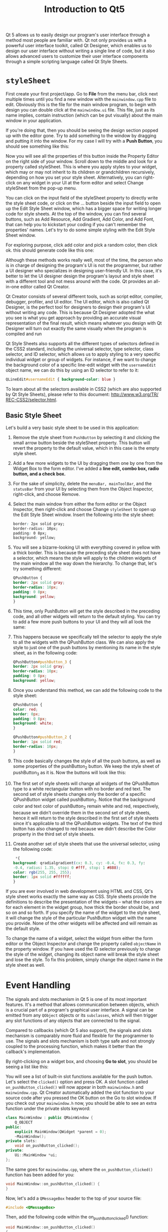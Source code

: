 #+TITLE: Introduction to Qt5

Qt 5 allows us to easily design our program's user interface through a method most people
are familiar with. Qt not only provides us with a powerful user interface toolkit, called Qt
Designer, which enables us to design our user interface without writing a single line of
code, but it also allows advanced users to customize their user interface components through
a simple scripting language called Qt Style Sheets.
* ~styleSheet~
First create your first project/app. Go to *File* from the menu bar, click next multiple
times until you find a new window with the ~mainwindow.cpp~ file to edit. Obviously this is
the file for the main window program, to begin with design you can double click at the
~mainwindow.ui~ file. This file, just as its name implies, contain instruction (which can be
put visually) about the main window in your application.

If you're doing that, then you should be seeing the design section popped up with the editor
gone. Try to add something to the window by dragging and putting it into the window. For my
case I will try with a *Push Button*, you should see something like this:

[[file:First_Style_Sheet/2022-04-06_10-29-16_screenshot.png]]

Now you will see all the properties of this button inside the Property Editor on the right
side of your window. Scroll down to the middle and look for a property called styleSheet.
This is where you apply styles to your widget, which may or may not inherit to its children
or grandchildren recursively, depending on how you set your style sheet. Alternatively, you
can right-click on any widget in your UI at the form editor and select Change styleSheet
from the pop-up menu.

You can click on the input field of the styleSheet property to directly write the
style sheet code, or click on the … button beside the input field to open up the
Edit Style Sheet window, which has a bigger space for writing longer code for
style sheets. At the top of the window, you can find several buttons, such as Add
Resource, Add Gradient, Add Color, and Add Font, that can help you to
kickstart your coding if you can't remember the properties' names. Let's try to do
some simple styling with the Edit Style Sheet window.

For exploring purpose, click add color and pick a random color, then click ok. this should
generate code like this one:

[[file:First_Style_Sheet/2022-04-06_10-34-45_screenshot.png]]


Although these methods works really well, most of the time, the person who is in
charge of designing the program's UI is not the programmer, but rather a UI designer who
specializes in designing user-friendly UI. In this case, it's better to let the UI designer design
the program's layout and style sheet with a different tool and not mess around with the
code. Qt provides an all-in-one editor called Qt Creator.

Qt Creator consists of several different tools, such as script editor, compiler, debugger,
profiler, and UI editor. The UI editor, which is also called Qt Designer, is the perfect tool
for designers to design their program's UI without writing any code. This is because Qt
Designer adopted the what you see is what you get approach by providing an accurate visual
representation of the final result, which means whatever you design with Qt Designer will
turn out exactly the same visually when the program is compiled and run


Qt Style Sheets also supports all the different types of selectors defined in the CSS2
standard, including the universal selector, type selector, class selector, and ID selector,
which allows us to apply styling to a very specific individual widget or group of widgets.
For instance, if we want to change the background color of a specific line-edit widget with
the ~usernameEdit~ object name, we can do this by using an ID selector to refer to it:

#+begin_src css
QLineEdit#usernameEdit { background-color: blue }
#+end_src

To learn about all the selectors available in CSS2 (which are also
supported by Qt Style Sheets), please refer to this document: [[http:/​/​www.w3.​org/​TR/​REC-​CSS2/​selector.​html]].
** Basic Style Sheet
Let's build a very basic style sheet to be used in this application:

1. Remove the style sheet from ~PushButton~ by selecting it and clicking the small arrow button beside the styleSheet property. This button will revert the property to the default value, which in this case is the empty style sheet.
2. Add a few more widgets to the UI by dragging them one by one from the Widget Box to the form editor. I've added a *line edit, combo box, radio button, and a check box.*
   [[file:~styleSheet~/2022-04-06_11-03-34_screenshot.png]]

3. For the sake of simplicity, delete the ~menuBar, mainToolBar~, and the ~statusBar~ from your UI by selecting them from the Object Inspector, right-click, and choose Remove.

4.  Select the main window from either the form editor or the Object Inspector, then right-click and choose Change ~styleSheet~ to open up the Edit Style Sheet window. Insert the following into the style sheet:
   #+begin_src css
border: 2px solid gray;
border-radius: 10px;
padding: 0 8px;
background: yellow;
  #+end_src

5. You will see a bizarre-looking UI with everything covered in yellow with a thick border.
   This is because the preceding style sheet does not have a selector, which means the style
   will apply to the children widgets of the main window all the way down the hierarchy. To
   change that, let's try something different:
   #+begin_src css
QPushButton {
border: 2px solid gray;
border-radius: 10px;
padding: 0 8px;
background: yellow;
}
   #+end_src

6. This time, only PushButton will get the style described in the preceding code, and all other widgets will return to the default styling. You can try to add a few more push buttons to your UI and they will all look the same:

7. This happens because we specifically tell the selector to apply the style to all the widgets with the QPushButton class. We can also apply the style to just one of the push buttons by mentioning its name in the style sheet, as in the following code:
   #+begin_src css
QPushButton#pushButton_3 {
border: 2px solid gray;
border-radius: 10px;
padding: 0 8px;
background: yellow;
   #+end_src

8. Once you understand this method, we can add the following code to the style sheet:
   #+begin_src css
QPushButton {
color: red;
border: 0px;
padding: 0 8px;
background: white;
}

QPushButton#pushButton_2 {
border: 1px solid red;
border-radius: 10px;
}
   #+end_src

9. This code basically changes the style of all the push buttons, as well as some properties of the pushButton_2 button. We keep the style sheet of pushButton_3 as it is. Now the buttons will look like this:

10. The first set of style sheets will change all widgets of the QPushButton type to a white rectangular button with no border and red text. The second set of style sheets changes only the border of a specific QPushButton widget called pushButton_2. Notice that the background color and text color of pushButton_2 remain white and red, respectively, because we didn't override them in the second set of style sheets, hence it will return to the style described in the first set of style sheets since it's applicable to all the QPushButton widgets. The text of the third button has also changed to red because we didn't describe the Color property in the third set of style sheets.

11. Create another set of style sheets that use the universal selector, using the following code:
    #+begin_src css
 *{
background: qradialgradient(cx: 0.3, cy: -0.4, fx: 0.3, fy:
-0.4, radius: 1.35, stop: 0 #fff, stop: 1 #888);
color: rgb(255, 255, 255);
border: 1px solid #ffffff;
}
    #+end_src

If you are ever involved in web development using HTML and CSS, Qt's style sheet works
exactly the same way as CSS. Style sheets provide the definitions to describe the
presentation of the widgets – what the colors are for each element in the widget group, how
thick the border should be, and so on and so forth. If you specify the name of the widget to
the style sheet, it will change the style of the particular PushButton widget with the name
you provide. None of the other widgets will be affected and will remain as the default
style.

To change the name of a widget, select the widget from either the form editor or the Object
Inspector and change the property called ~objectName~ in the property window. If you have used
the ID selector previously to change the style of the widget, changing its object name will
break the style sheet and lose the style. To fix this problem, simply change the object name
in the style sheet as well.
* Event Handling
The signals and slots mechanism in Qt 5 is one of its most important features. It's a method
that allows communication between objects, which is a crucial part of a program's graphical
user interface. A signal can be emitted from any ~QObject~ objects or its ~subclasses~, which
will then trigger any slot functions of any objects that are connected to the signal.

Compared to callbacks (which Qt 5 also support), the signals and slots mechanism is
comparably more fluid and flexible for the programmer to use. The signals and slots
mechanism is both type safe and not strongly coupled to the processing function, which
makes it better than the callback's implementation.

By right-clicking on a widget box, and choosing *Go to slot*, you should be seeing a list
like this:

#+DOWNLOADED: screenshot @ 2022-04-14 01:32:44
[[file:Event_Handling/2022-04-14_01-32-44_screenshot.png]]

You will see a list of built-in slot functions available for the push button. Let's
select the ~clicked()~ option and press OK. A slot function
called ~on_pushButton_clicked()~ will now appear in both ~mainwindow.h~ and
~mainwindow.cpp~. Qt Creator automatically added the slot function to your
source code after you pressed the OK button on the Go to slot window. If you
check out your ~mainwindow.h~ now, you should be able to see an extra function
under the private slots keyword:

#+begin_src cpp
class MainWindow : public QMainWindow {
    Q_OBJECT
public:
    explicit MainWindow(QWidget *parent = 0);
    ~MainWindow();
private slots:
    void on_pushButton_clicked();
private:
    Ui::MainWindow *ui;
};
#+end_src

The same goes for ~mainwindow.cpp~, where the ~on_pushButton_clicked()~
function has been added for you:

#+begin_src cpp
void MainWindow::on_pushButton_clicked() {
}
#+end_src

Now, let's add a ~QMessageBox~ header to the top of your source file:

#+begin_src cpp
#include <QMessageBox>
#+end_src

Then, add the following code within the on_pushButton_clicked() function:

#+begin_src cpp
void MainWindow::on_pushButton_clicked()
{
    QMessageBox::information(this, "Hello", "clicked?");
}
#+end_src

Now build:

[[file:Event_Handling/2022-04-14_05-14-01_screenshot.png]]
** Signals & Slots
Signals and slots are used for communication between objects. The signals and slots
mechanism is a central feature of Qt and probably the part that differs most from the
features provided by other frameworks. Signals and slots are made possible by Qt's
meta-object system.

In GUI programming, when we change one widget, we often want another widget to be notified.
More generally, we want objects of any kind to be able to communicate with one another. For
example, if a user clicks a Close button, we probably want the window's ~close()~ function to
be called.

Other toolkits achieve this kind of communication using callbacks. A callback is a pointer
to a function, so if you want a processing function to notify you about some event you pass
a pointer to another function (the callback) to the processing function. The processing
function then calls the callback when appropriate. While successful frameworks using this
method do exist, callbacks can be unintuitive and may suffer from problems in ensuring the
type-correctness of callback arguments.

In Qt, we have an alternative to the callback technique: We use signals and slots. A signal
is emitted when a particular event occurs. Qt's widgets have many predefined signals, but we
can always subclass widgets to add our own signals to them. A slot is a function that is
called in response to a particular signal. Qt's widgets have many pre-defined slots, but it
is common practice to subclass widgets and add your own slots so that you can handle the
signals that you are interested in.


[[file:Event_Handling/2022-04-14_06-22-04_screenshot.png]]

The signals and slots mechanism is type safe: The signature of a signal must match the
signature of the receiving slot. (In fact a slot may have a shorter signature than the
signal it receives because it can ignore extra arguments.) Since the signatures are
compatible, the compiler can help us detect type mismatches when using the function
pointer-based syntax. The string-based SIGNAL and SLOT syntax will detect type mismatches at
runtime. Signals and slots are loosely coupled: A class which emits a signal neither knows
nor cares which slots receive the signal. Qt's signals and slots mechanism ensures that if
you connect a signal to a slot, the slot will be called with the signal's parameters at the
right time. Signals and slots can take any number of arguments of any type. They are
completely type safe.

All classes that inherit from QObject or one of its subclasses (e.g., QWidget) can contain
signals and slots. Signals are emitted by objects when they change their state in a way that
may be interesting to other objects. This is all the object does to communicate. It does not
know or care whether anything is receiving the signals it emits. This is true information
encapsulation, and ensures that the object can be used as a software component.

*Example:*

#+begin_src cpp
#include <QObject>

class Counter : public QObject
{
    Q_OBJECT

public:
    Counter() { m_value = 0; }

    int value() const { return m_value; }

public slots:
    void setValue(int value);

signals:
    void valueChanged(int newValue);

private:
    int m_value;
};
#+end_src

The ~QObject-based~ version has the same internal state, and provides public methods to access
the state, but in addition it has support for component programming using signals and slots.
This class can tell the outside world that its state has changed by emitting a signal,
~valueChanged()~, and it has a slot which other objects can send signals to.

All classes that contain signals or slots must mention ~Q_OBJECT~ at the top of their
declaration. They must also derive (directly or indirectly) from ~QObject~.

Slots are implemented by the application programmer. Here is a possible implementation of
the ~Counter::setValue() slot~:

#+begin_src cpp
void Counter::setValue(int value)
{
    if (value != m_value) {
        m_value = value;
        emit valueChanged(value);
    }
}
#+end_src

The emit line emits the signal ~valueChanged()~ from the object, with the new value as
argument.

In the following code snippet, we create two Counter objects and connect the first object's
~valueChanged()~ signal to the second object's ~setValue()~ slot using ~QObject::connect()~:

#+begin_src cpp
    Counter a, b;
    QObject::connect(&a, &Counter::valueChanged,
                     &b, &Counter::setValue);

    a.setValue(12);     // a.value() == 12, b.value() == 12
    b.setValue(48);     // a.value() == 12, b.value() == 48
#+end_src
** Working with Signals and Slots

GUI toolkits usually provide a means to react to things that occur within an application.
Nothing is left to chance. Every tick that happens within the application is registered and
taken note of. For example, when you move a window or resize it, the action gets
registered, and provided ample code has been written, it will be executed as a reaction to
the moving or resizing of the window. For every action that occurs, a number of outcomes
may happen. Essentially, the questions we want to answer are as follows: what do we do
when a particular action or event has occurred? How do we handle it?

One way to implement the ability to react to an action that has occurred is by using the
design pattern called the *Observer Pattern*.

In the Observer Pattern design, an observable object communicates its state change to other
objects that are observing it. For instance, any time an object (A) wants to be notified of a
state change of some other object (B), it first has to identify that object (B) and register itself
as one of the objects that should receive such notification of the state change. Sometime in
the future, when the state of an object (B) occurs, object (B) will go through a list of objects it
keeps that want to be informed regarding the state change. This will, at this point, include
object (A):

[[file:Event_Handling/2022-04-15_08-12-39_screenshot.png]]

From the preceding diagram, the Subject circle is termed the observable object, while the
circles in the bounded box are the observers. They are being notified of the state change of
the Subject as its count variable is increased from 1 to 5.

Some events or actions that may occur within our application that we will be interested in
and would want to react to include the following:

- A window being resized
- A button clicked
- Pressing the return key
- A widget being dragged
- A mouse hovering over the widget


*A signal is a message that is passed to communicate that the state of an object has changed.*
This signal may carry information about the change that has occurred. For instance, when a
window has been resized, the signal will usually carry the coordinates of the new state (or
size) of the window. Sometimes, a signal may carry no extra information, such as that of a
button click.


A slot is a specific function of an object that is called whenever a certain signal has been
emitted. Since slots are functions, they will embody lines of code that perform an action,
such as closing a window, disabling a button, and sending an email, to mention but a few.

Signals and slots have to be connected (in code). Without writing code to connect a signal
and a slot, they will exist as independent entities.

Most of the widgets in Qt come with a number of signals and slots. However, it is possible
to write your own signals and slots too. So what do a signal and a slot look like? Consider
the following code listing:

#+begin_src cpp
#include <QApplication>
#include <QPushButton>
int main(int argc, char *argv[])
{
    QApplication app(argc, argv);
    QPushButton *quitButton = new QPushButton("Quit");
    QObject::connect(quitButton, SIGNAL(clicked()), &app, SLOT(quit()));
    quitButton->show();
    return app.exec();
}
#+end_src


Compile and run the application.

An instance of ~QPushButton~ is created, ~quitButton~. The ~quitButton~ instance here is the
observable object. Anytime this button is clicked, the ~clicked()~ signal will be emitted.
The ~clicked()~ signal here is a method belonging to the ~QPushButton~ class that has only
been earmarked as a signal.

The ~quit()~ method of the app object is called, which terminates the event loop.
To specify what should happen when ~quitButton~ has been clicked, we pass app and say
that the ~quit()~ method on the app object should be called. These four parameters are
connected by the static function, ~connect()~, of the ~QObject~ class.
The general format is ~(objectA, signals (methodOnObjectA()), objectB, slots (methodOnObjectB()))~.

The second and final parameters are the signatures of the methods representing the signals
and the slots. The first and third parameters are pointers and should contain the address to
objects. Since ~quitButton~ is already a pointer, we simply pass it as it is. On the other
hand, &app would return the address of app.


The example we have just illustrated is quite primitive. Let's write an application where a
change in the state of one widget is passed to another widget. Not only will the signal be
connected to a slot, but data will be carried along:

#+begin_src cpp
#include <QApplication>
#include <QVBoxLayout>
#include <QLabel>
#include <QDial>
int main(int argc, char *argv[])
{
    QApplication app(argc, argv);
    QWidget *window = new QWidget;
    QVBoxLayout *layout = new QVBoxLayout;
    QLabel *volumeLabel = new QLabel("0");
    QDial *volumeDial= new QDial;
    layout->addWidget(volumeDial);
    layout->addWidget(volumeLabel);
    QObject::connect(volumeDial, SIGNAL(valueChanged(int)), volumeLabel,
                     SLOT(setNum(int)));
    window->setLayout(layout);
    window->show();
    return app.exec();
}
#+end_src


This is yet another simple program that illustrates how data is passed between the signal
and slot. An instance of ~QVBoxLayout~ is created, layout. A ~QLabel~ instance, ~volumeLabel~, is
created and will be used to display changes that occur. It is initialized with the string 0.
Next, an instance of QDial is created with ~QDial *volumeDial = new QDial.~ The QDial widget
is a knob-like looking widget that is graduated with a minimum and maximum range of numbers.
With the aid of a mouse, the knob can be turned, just like you would turn up the volume on a
speaker or radio.
